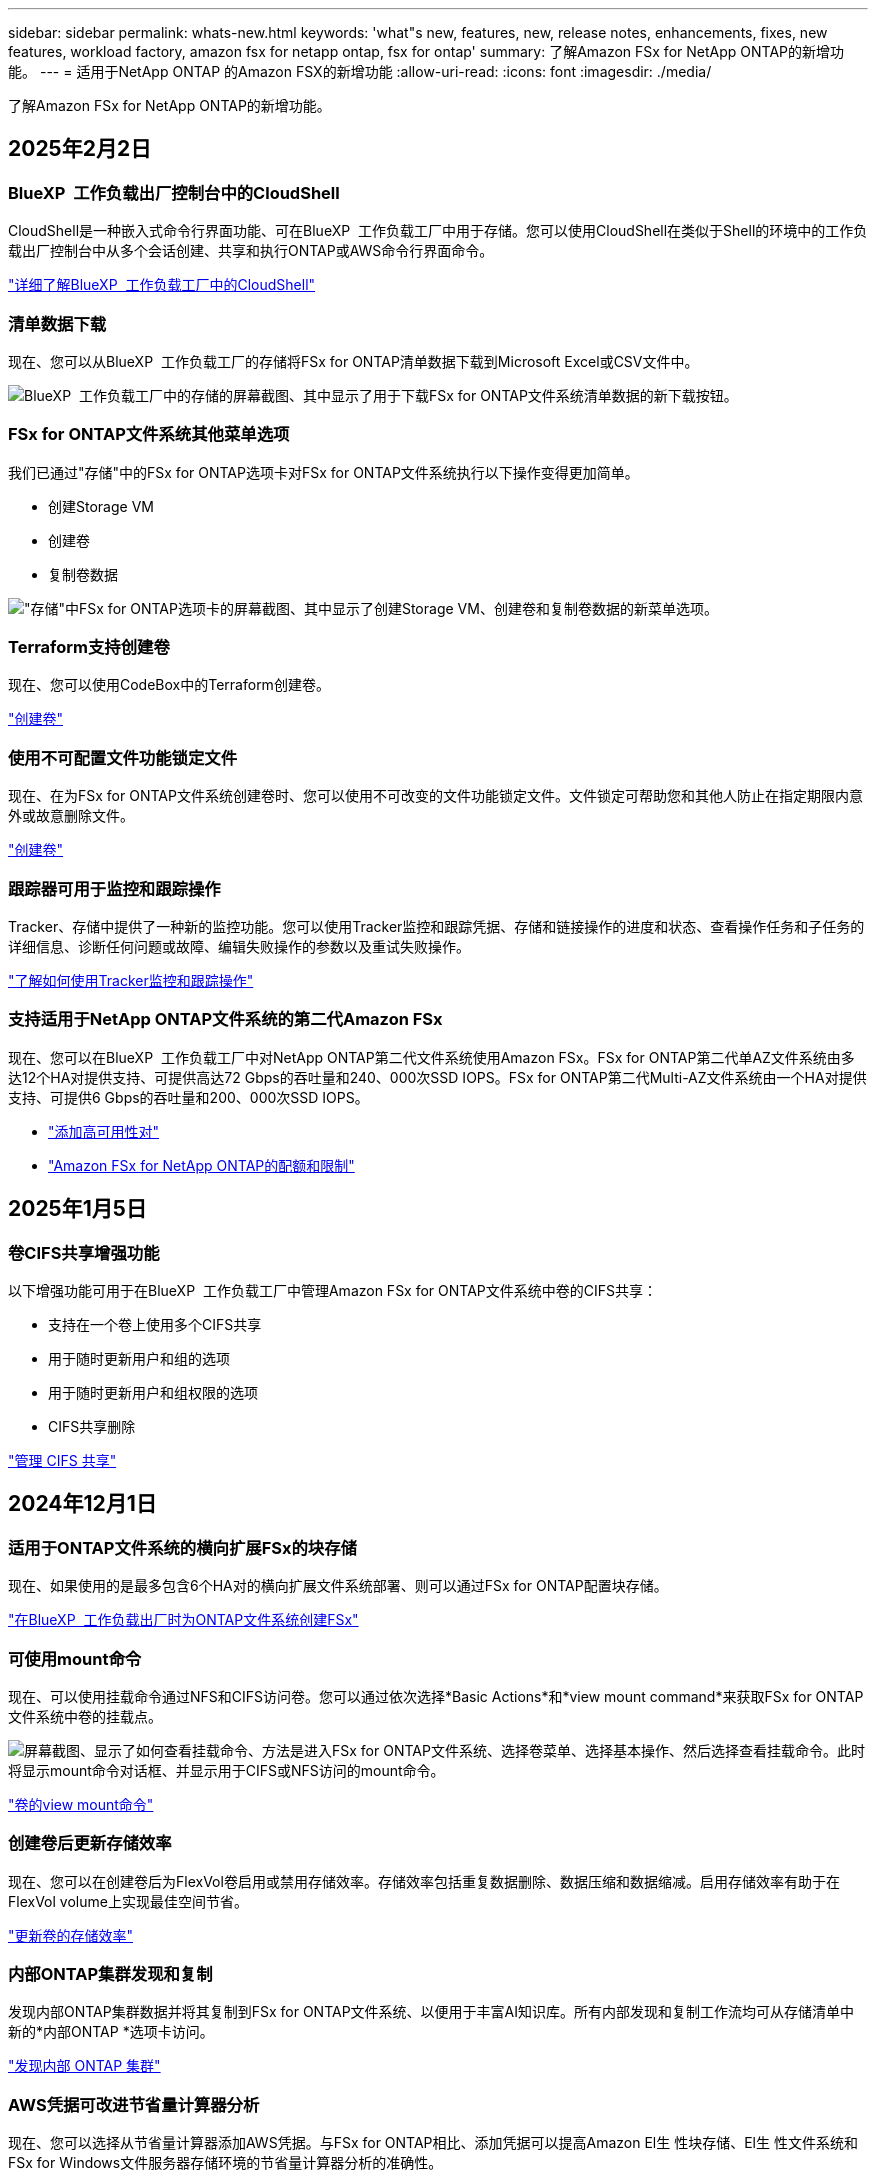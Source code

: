 ---
sidebar: sidebar 
permalink: whats-new.html 
keywords: 'what"s new, features, new, release notes, enhancements, fixes, new features, workload factory, amazon fsx for netapp ontap, fsx for ontap' 
summary: 了解Amazon FSx for NetApp ONTAP的新增功能。 
---
= 适用于NetApp ONTAP 的Amazon FSX的新增功能
:allow-uri-read: 
:icons: font
:imagesdir: ./media/


[role="lead"]
了解Amazon FSx for NetApp ONTAP的新增功能。



== 2025年2月2日



=== BlueXP  工作负载出厂控制台中的CloudShell

CloudShell是一种嵌入式命令行界面功能、可在BlueXP  工作负载工厂中用于存储。您可以使用CloudShell在类似于Shell的环境中的工作负载出厂控制台中从多个会话创建、共享和执行ONTAP或AWS命令行界面命令。

link:https://docs.netapp.com/us-en/workload-setup-admin/use-cloudshell.html["详细了解BlueXP  工作负载工厂中的CloudShell"^]



=== 清单数据下载

现在、您可以从BlueXP  工作负载工厂的存储将FSx for ONTAP清单数据下载到Microsoft Excel或CSV文件中。

image:screenshot-fsx-inventory-download.png["BlueXP  工作负载工厂中的存储的屏幕截图、其中显示了用于下载FSx for ONTAP文件系统清单数据的新下载按钮。"]



=== FSx for ONTAP文件系统其他菜单选项

我们已通过"存储"中的FSx for ONTAP选项卡对FSx for ONTAP文件系统执行以下操作变得更加简单。

* 创建Storage VM
* 创建卷
* 复制卷数据


image:screenshot-filesystem-menu-options.png["\"存储\"中FSx for ONTAP选项卡的屏幕截图、其中显示了创建Storage VM、创建卷和复制卷数据的新菜单选项。"]



=== Terraform支持创建卷

现在、您可以使用CodeBox中的Terraform创建卷。

link:https://docs.netapp.com/us-en/workload-fsx-ontap/create-volume.html["创建卷"]



=== 使用不可配置文件功能锁定文件

现在、在为FSx for ONTAP文件系统创建卷时、您可以使用不可改变的文件功能锁定文件。文件锁定可帮助您和其他人防止在指定期限内意外或故意删除文件。

link:https://docs.netapp.com/us-en/workload-fsx-ontap/create-volume.html["创建卷"]



=== 跟踪器可用于监控和跟踪操作

Tracker、存储中提供了一种新的监控功能。您可以使用Tracker监控和跟踪凭据、存储和链接操作的进度和状态、查看操作任务和子任务的详细信息、诊断任何问题或故障、编辑失败操作的参数以及重试失败操作。

link:https://docs.netapp.com/us-en/workload-fsx-ontap/monitor-operations.html["了解如何使用Tracker监控和跟踪操作"]



=== 支持适用于NetApp ONTAP文件系统的第二代Amazon FSx

现在、您可以在BlueXP  工作负载工厂中对NetApp ONTAP第二代文件系统使用Amazon FSx。FSx for ONTAP第二代单AZ文件系统由多达12个HA对提供支持、可提供高达72 Gbps的吞吐量和240、000次SSD IOPS。FSx for ONTAP第二代Multi-AZ文件系统由一个HA对提供支持、可提供6 Gbps的吞吐量和200、000次SSD IOPS。

* link:https://docs.netapp.com/us-en/workload-fsx-ontap/add-ha-pairs.html["添加高可用性对"]
* link:https://docs.aws.amazon.com/fsx/latest/ONTAPGuide/limits.html["Amazon FSx for NetApp ONTAP的配额和限制"^]




== 2025年1月5日



=== 卷CIFS共享增强功能

以下增强功能可用于在BlueXP  工作负载工厂中管理Amazon FSx for ONTAP文件系统中卷的CIFS共享：

* 支持在一个卷上使用多个CIFS共享
* 用于随时更新用户和组的选项
* 用于随时更新用户和组权限的选项
* CIFS共享删除


link:https://docs.netapp.com/us-en/workload-fsx-ontap/manage-cifs-share.html["管理 CIFS 共享"]



== 2024年12月1日



=== 适用于ONTAP文件系统的横向扩展FSx的块存储

现在、如果使用的是最多包含6个HA对的横向扩展文件系统部署、则可以通过FSx for ONTAP配置块存储。

link:https://docs.netapp.com/us-en/workload-fsx-ontap/create-file-system.html["在BlueXP  工作负载出厂时为ONTAP文件系统创建FSx"]



=== 可使用mount命令

现在、可以使用挂载命令通过NFS和CIFS访问卷。您可以通过依次选择*Basic Actions*和*view mount command*来获取FSx for ONTAP文件系统中卷的挂载点。

image:screenshot-view-mount-command.png["屏幕截图、显示了如何查看挂载命令、方法是进入FSx for ONTAP文件系统、选择卷菜单、选择基本操作、然后选择查看挂载命令。此时将显示mount命令对话框、并显示用于CIFS或NFS访问的mount命令。"]

link:https://docs.netapp.com/us-en/workload-fsx-ontap/access-data.html["卷的view mount命令"]



=== 创建卷后更新存储效率

现在、您可以在创建卷后为FlexVol卷启用或禁用存储效率。存储效率包括重复数据删除、数据压缩和数据缩减。启用存储效率有助于在FlexVol volume上实现最佳空间节省。

link:https://docs.netapp.com/us-en/workload-fsx-ontap/update-storage-efficiency.html["更新卷的存储效率"]



=== 内部ONTAP集群发现和复制

发现内部ONTAP集群数据并将其复制到FSx for ONTAP文件系统、以便用于丰富AI知识库。所有内部发现和复制工作流均可从存储清单中新的*内部ONTAP *选项卡访问。

link:https://docs.netapp.com/us-en/workload-fsx-ontap/use-onprem-data.html["发现内部 ONTAP 集群"]



=== AWS凭据可改进节省量计算器分析

现在、您可以选择从节省量计算器添加AWS凭据。与FSx for ONTAP相比、添加凭据可以提高Amazon El生 性块存储、El生 性文件系统和FSx for Windows文件服务器存储环境的节省量计算器分析的准确性。

link:https://docs.netapp.com/us-en/workload-fsx-ontap/explore-savings.html["了解BlueXP  工作负载工厂中FSx for ONTAP的节省情况"]



== 2024年11月3日



=== 存储清单中的选项卡视图

存储清单已更新为双选项卡视图：

* FSx for ONTAP选项卡：显示您当前拥有的适用于ONTAP文件系统的FSx。
* Explore savings选项卡：显示Elabic Block Store、FSx for Windows File Server和Elabic File Systems存储系统。然后、您可以通过将这些系统与FSx for ONTAP进行比较来了解节省的空间。




== 2024年9月29日



=== 更新链接创建

* CodeBox查看器：CodeBox现在集成在链接创建过程中。您可以在重定向到AWS以执行操作之前从工作负载工厂的CodeBox查看和复制CloudFormation模板。
* 所需权限：现在、您可以在工作负载工厂的"Create Link"(创建链接)向导中查看和复制在AWS CloudFormation中创建链接所需的权限。
* 支持手动创建链接：此功能允许通过手动注册链接ARN在AWS CloudFormation中独立创建。当安全或开发运营团队协助创建链接时、这将非常有用。


link:https://docs.netapp.com/us-en/workload-fsx-ontap/create-link.html["创建链接"]



== 2024年9月1日



=== 为存储管理提供读取模式支持

在工作负载出厂时、可以使用读取模式进行存储管理。读取模式通过添加只读权限来增强基本模式的体验、以便在基础架构即代码模板中填充特定变量。基础架构即代码模板可以直接从AWS帐户执行、而无需向工作负载工厂提供任何修改权限。

link:https://docs.netapp.com/us-en/workload-setup-admin/operational-modes.html["了解有关读取模式的更多信息"]



=== 支持在删除卷之前备份

现在、您可以在删除卷之前对其进行备份。备份将保留在文件系统中、直到删除为止。

link:https://docs.netapp.com/us-en/workload-fsx-ontap/delete-volume.html["删除卷"]



== 2024 年 8 月 4 日



=== Terraform支持

现在、您可以使用CodeBox中的Terraform部署文件系统和Storage VM。

* link:https://docs.netapp.com/us-en/workload-fsx-ontap/create-file-system.html["创建文件系统"]
* link:https://docs.netapp.com/us-en/workload-fsx-ontap/create-storage-vm.html["创建Storage VM"]
* link:https://docs.netapp.com/us-en/workload-setup-admin/use-codebox.html["使用CodeBox中的Terraform"]




=== 存储计算器中的吞吐量和IOPS建议

存储计算器会根据AWS最佳实践为FSx for ONTAP文件系统的吞吐量和IOPS提供建议、从而为您的选择提供最佳指导。



== 2024年7月7日



=== 适用于Amazon FSx for NetApp ONTAP的工作负载工厂初始版本

Amazon FSx for NetApp ONTAP现已在BlueXP  工作负载工厂正式上市。
